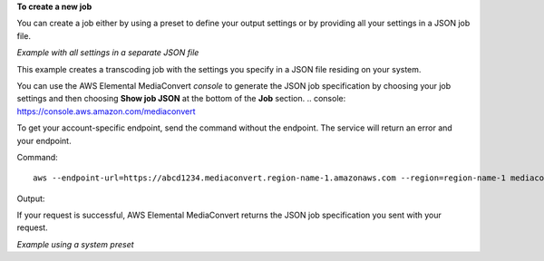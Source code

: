 **To create a new job**

You can create a job either by using a preset to define your output settings or by providing all your settings in a JSON job file.

*Example with all settings in a separate JSON file*

This example creates a transcoding job with the settings you specify in a JSON file residing on your system. 

You can use the AWS Elemental MediaConvert `console` to generate the JSON job specification by choosing your job settings and then choosing **Show job JSON** at the bottom of the **Job** section.
.. _`console`: https://console.aws.amazon.com/mediaconvert

To get your account-specific endpoint, send the command without the endpoint. The service will return an error and your endpoint.

Command::

  aws --endpoint-url=https://abcd1234.mediaconvert.region-name-1.amazonaws.com --region=region-name-1 mediaconvert create-job --cli-input-json=file://~/job.json

Output::

If your request is successful, AWS Elemental MediaConvert returns the JSON job specification you sent with your request.

*Example using a system preset*        
